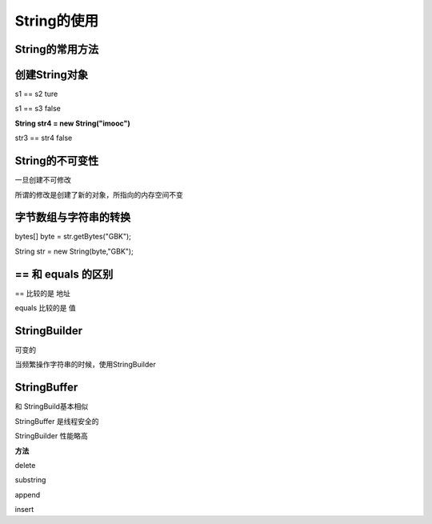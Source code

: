 String的使用
=================


String的常用方法
----------------------

.. image:: ./images/String_fun.png


创建String对象
------------------


.. image:: ./images/String_equals.png


s1 == s2 ture

s1 == s3 false



**String str4 = new String("imooc")**

str3 == str4 false


String的不可变性
----------------------

一旦创建不可修改

所谓的修改是创建了新的对象，所指向的内存空间不变

.. image:: ./images/String_immutable.png


字节数组与字符串的转换
-----------------------


bytes[] byte = str.getBytes("GBK");

String str = new String(byte,"GBK");


== 和 equals 的区别
--------------------------

== 比较的是 地址

equals 比较的是 值


StringBuilder
---------------------

可变的

当频繁操作字符串的时候，使用StringBuilder


StringBuffer
--------------

和 StringBuild基本相似

StringBuffer 是线程安全的

StringBuilder 性能略高

**方法**
 
delete 

substring

append

insert
